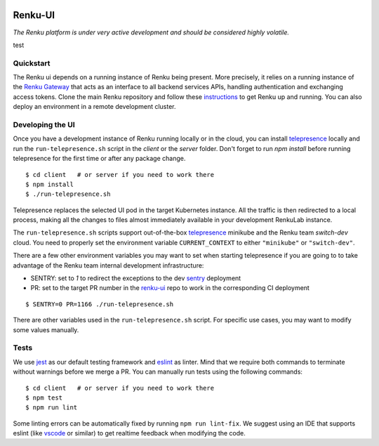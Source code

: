 ..
  Copyright 2017-2021 - Swiss Data Science Center (SDSC)
  A partnership between École Polytechnique Fédérale de Lausanne (EPFL) and
  Eidgenössische Technische Hochschule Zürich (ETHZ).

  Licensed under the Apache License, Version 2.0 (the "License");
  you may not use this file except in compliance with the License.
  You may obtain a copy of the License at

      http://www.apache.org/licenses/LICENSE-2.0

  Unless required by applicable law or agreed to in writing, software
  distributed under the License is distributed on an "AS IS" BASIS,
  WITHOUT WARRANTIES OR CONDITIONS OF ANY KIND, either express or implied.
  See the License for the specific language governing permissions and
  limitations under the License.
  
.. image:: https://github.com/SwissDataScienceCenter/renku-ui/workflows/Test%20and%20CI/badge.svg
    :target: https://github.com/SwissDataScienceCenter/renku-ui/actions?query=branch%3Amaster+workflow%3A%22Test+and+CI%22
    :alt: Test and CI
   
.. image:: https://img.shields.io/badge/Conventional%20Commits-1.0.0-yellow.svg?style=flat-square
    :alt: Conventional Commits
    :target: https://conventionalcommits.org
    
.. image:: https://img.shields.io/github/tag/SwissDataScienceCenter/renku-ui.svg
    :alt: Release
    :target: https://github.com/SwissDataScienceCenter/renku-ui/releases
   
.. image:: https://pullreminders.com/badge.svg
    :target: https://pullreminders.com?ref=badge
    :alt: Pull reminders
    :align: right

================
 Renku-UI
================

*The Renku platform is under very active development and should be considered highly
volatile.*

test

Quickstart
----------

The Renku ui depends on a running instance of Renku being present. More precisely,
it relies on a running instance of the
`Renku Gateway <https://github.com/SwissDataScienceCenter/renku-gateway>`_
that acts as an interface to all backend services APIs, handling authentication
and exchanging access tokens.
Clone the main Renku repository and follow these instructions_ to get Renku up
and running.
You can also deploy an environment in a remote development cluster.

.. _instructions: https://renku.readthedocs.io/en/latest/how-to-guides/admin/index.html

Developing the UI
-----------------
Once you have a development instance of Renku running locally or in the cloud,
you can install telepresence_ locally and run the ``run-telepresence.sh`` script
in the `client` or the `server` folder. Don't forget to run `npm install` before
running telepresence for the first time or after any package change.

::

    $ cd client   # or server if you need to work there
    $ npm install
    $ ./run-telepresence.sh

Telepresence replaces the selected UI pod in the target Kubernetes instance. All the
traffic is then redirected to a local process, making all the changes to files almost
immediately available in your development RenkuLab instance.

The ``run-telepresence.sh`` scripts support out-of-the-box telepresence_ minikube and
the Renku team `switch-dev` cloud. You need to properly set the environment variable
``CURRENT_CONTEXT`` to either ``"minikube"`` or ``"switch-dev"``.

There are a few other environment variables you may want to set when starting telepresence
if you are going to to take advantage of the Renku team internal development infrastructure:

- SENTRY: set to `1` to redirect the exceptions to the dev sentry_ deployment
- PR: set to the target PR number in the renku-ui_ repo to work in the corresponding CI deployment

::

    $ SENTRY=0 PR=1166 ./run-telepresence.sh

There are other variables used in the ``run-telepresence.sh`` script. For specific use
cases, you may want to modify some values manually.

Tests
-----

We use jest_ as our default testing framework and eslint_ as linter.
Mind that we require both commands to terminate without warnings before we merge a PR.
You can manually run tests using the following commands:

::

    $ cd client   # or server if you need to work there
    $ npm test
    $ npm run lint

Some linting errors can be automatically fixed by running ``npm run lint-fix``. We suggest
using an IDE that supports eslint (like vscode_ or similar) to get realtime feedback
when modifying the code.

.. _minikube: https://minikube.sigs.k8s.io
.. _telepresence: https://www.telepresence.io/reference/install
.. _sentry: https://sentry.dev.renku.ch
.. _renku-ui: https://github.com/SwissDataScienceCenter/renku-ui/pulls
.. _jest: https://jestjs.io
.. _eslint: https://eslint.org/
.. _vscode: https://code.visualstudio.com
